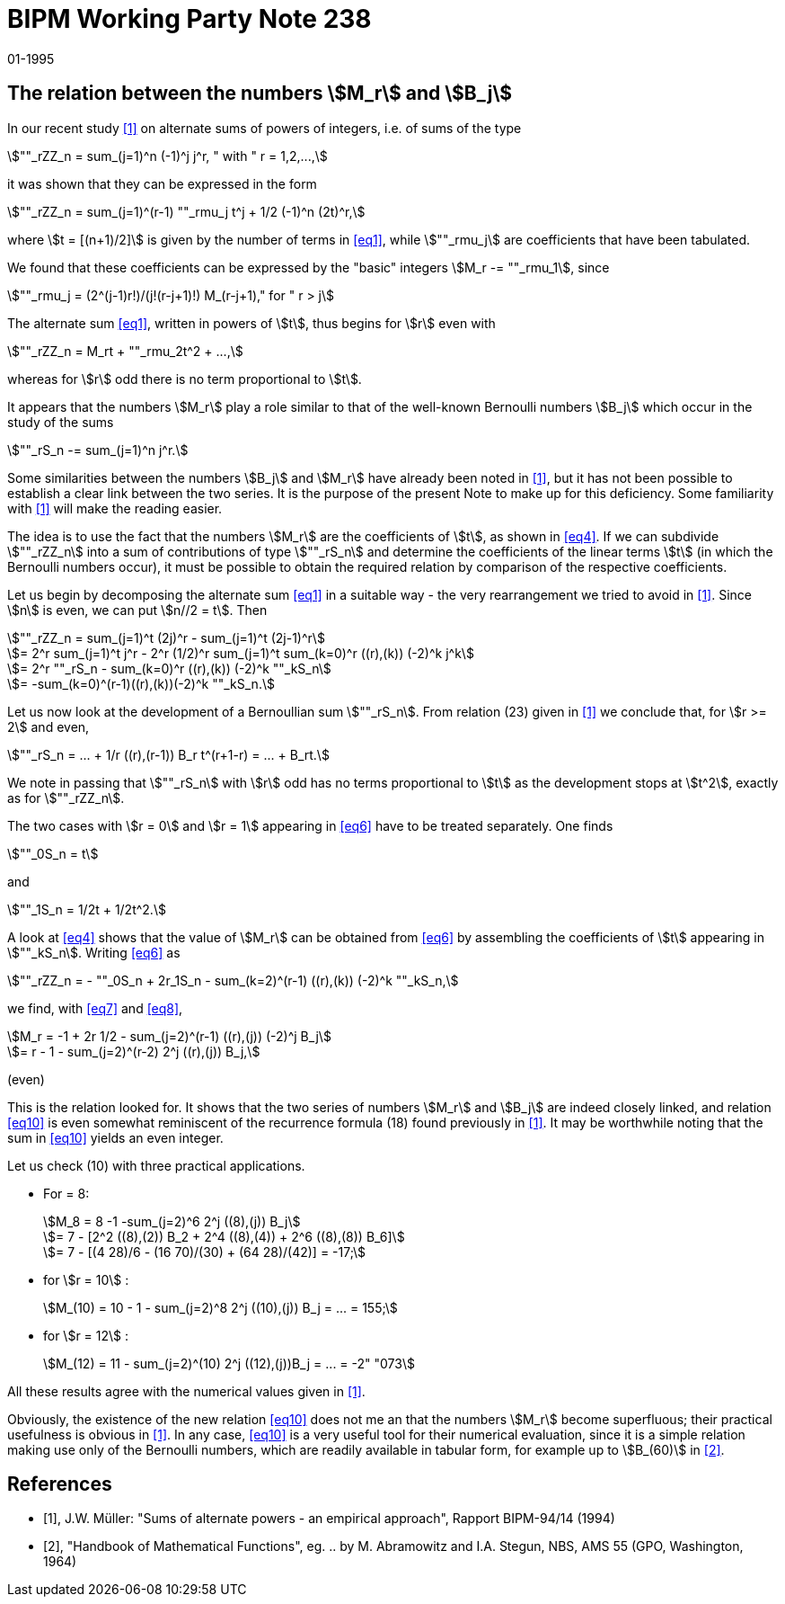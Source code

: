 = BIPM Working Party Note 238
:copyright-year: 1995
:revdate: 01-1995
:language: en
:docnumber: 238
:title-en: The relation between the numbers stem:[M_r] and stem:[B_j]
:title-fr: 
:doctype: working-party-note
:committee-en:
:committee-fr:
:committee-acronym:
:fullname: Jörg W. Müller
:affiliation:
:docstage: in-force
:docsubstage: 60
:imagesdir: images
:mn-document-class: bipm
:mn-output-extensions: xml,html,pdf,rxl
:local-cache-only:
:data-uri-image:


== The relation between the numbers stem:[M_r] and stem:[B_j]

In our recent study <<muller>> on alternate sums of powers of integers, i.e. of sums of the type

[[eq1]]
[stem]
++++
""_rZZ_n = sum_(j=1)^n (-1)^j j^r, " with " r = 1,2,...,
++++

it was shown that they can be expressed in the form

[[eq2]]
[stem]
++++
""_rZZ_n = sum_(j=1)^(r-1) ""_rmu_j t^j + 1/2 (-1)^n (2t)^r,
++++

where stem:[t = [(n+1)/2\]] is given by the number of terms in <<eq1>>, while stem:[""_rmu_j] are coefficients that have been tabulated.

We found that these coefficients can be expressed by the "basic" integers stem:[M_r -= ""_rmu_1], since

[[eq3]]
[stem]
++++
""_rmu_j = (2^(j-1)r!)/(j!(r-j+1)!) M_(r-j+1)," for " r > j
++++

The alternate sum <<eq1>>, written in powers of stem:[t], thus begins for stem:[r] even with

[[eq4]]
[stem]
++++
""_rZZ_n = M_rt + ""_rmu_2t^2 + ...,
++++

whereas for stem:[r] odd there is no term proportional to stem:[t].

It appears that the numbers stem:[M_r] play a role similar to that of the well-known Bernoulli numbers stem:[B_j] which occur in the study of the sums

[[eq5]]
[stem]
++++
""_rS_n -= sum_(j=1)^n j^r.
++++

Some similarities between the numbers stem:[B_j] and stem:[M_r] have already been noted in <<muller>>, but it has not been possible to establish a clear link between the two series. It is the purpose of the present Note to make up for this deficiency. Some familiarity with <<muller>> will make the reading easier.

The idea is to use the fact that the numbers stem:[M_r] are the coefficients of stem:[t], as shown in <<eq4>>. If we can subdivide stem:[""_rZZ_n] into a sum of contributions of type stem:[""_rS_n] and determine the coefficients of the linear terms stem:[t] (in which the Bernoulli numbers occur), it must be possible to obtain the required relation by comparison of the respective coefficients.

Let us begin by decomposing the alternate sum <<eq1>> in a suitable way - the very  rearrangement we tried to avoid in <<muller>>. Since stem:[n] is even, we can put stem:[n//2 = t]. Then

[[eq6]]
[stem]
++++
""_rZZ_n = sum_(j=1)^t (2j)^r - sum_(j=1)^t (2j-1)^r
++++

[stem%unnumbered]
++++
= 2^r sum_(j=1)^t j^r - 2^r (1/2)^r sum_(j=1)^t sum_(k=0)^r ((r),(k)) (-2)^k j^k
++++

[stem%unnumbered]
++++
= 2^r ""_rS_n - sum_(k=0)^r ((r),(k)) (-2)^k ""_kS_n
++++

[stem%unnumbered]
++++
= -sum_(k=0)^(r-1)((r),(k))(-2)^k ""_kS_n.
++++

Let us now look at the development of a Bernoullian sum stem:[""_rS_n]. From relation (23) given in <<muller>> we conclude that, for stem:[r >= 2] and even,

[[eq7]]
[stem]
++++
""_rS_n = ... + 1/r ((r),(r-1)) B_r t^(r+1-r) = ... + B_rt.
++++

We note in passing that stem:[""_rS_n] with stem:[r] odd has no terms proportional to stem:[t] as the development stops at stem:[t^2], exactly as for stem:[""_rZZ_n].

The two cases with stem:[r = 0] and stem:[r = 1] appearing in <<eq6>> have to be treated separately. One finds

[[eq8]]
[stem]
++++
""_0S_n = t
++++

and

[stem%unnumbered]
++++
""_1S_n = 1/2t + 1/2t^2.
++++

A look at <<eq4>> shows that the value of stem:[M_r] can be obtained from <<eq6>> by assembling the coefficients of stem:[t] appearing in stem:[""_kS_n]. Writing <<eq6>> as

[[eq9]]
[stem]
++++
""_rZZ_n = - ""_0S_n + 2r_1S_n - sum_(k=2)^(r-1) ((r),(k)) (-2)^k ""_kS_n,
++++

we find, with <<eq7>> and <<eq8>>,

[[eq10]]
[stem]
++++
M_r = -1 + 2r 1/2 - sum_(j=2)^(r-1) ((r),(j)) (-2)^j B_j
++++

[stem%unnumbered]
++++
= r - 1 - sum_(j=2)^(r-2) 2^j ((r),(j)) B_j,
++++

(even)

This is the relation looked for. It shows that the two series of numbers stem:[M_r] and stem:[B_j] are indeed closely linked, and relation <<eq10>> is even somewhat reminiscent of the recurrence formula (18) found previously in <<muller>>. It may be worthwhile noting that the sum in <<eq10>> yields an even integer.

Let us check (10) with three practical applications.

* For = 8:
+
--
[stem%unnumbered]
++++
M_8 = 8 -1 -sum_(j=2)^6 2^j ((8),(j)) B_j
++++

[stem%unnumbered]
++++
= 7 - [2^2 ((8),(2)) B_2 + 2^4 ((8),(4)) + 2^6 ((8),(8)) B_6]
++++

[stem%unnumbered]
++++
= 7 - [(4 28)/6 - (16 70)/(30) + (64 28)/(42)] = -17;
++++
--
* for stem:[r = 10] :
+
--
[stem%unnumbered]
++++
M_(10) = 10 - 1 - sum_(j=2)^8 2^j ((10),(j)) B_j = ... = 155;
++++
--
* for stem:[r = 12] :
+
--
[stem%unnumbered]
++++
M_(12) = 11 - sum_(j=2)^(10) 2^j ((12),(j))B_j = ... = -2" "073
++++
--

All these results agree with the numerical values given in <<muller>>.

Obviously, the existence of the new relation <<eq10>> does not me an that the numbers stem:[M_r] become superfluous; their practical usefulness is obvious in <<muller>>. In any case, <<eq10>> is a very useful tool for their numerical evaluation, since it is a simple relation making use only of the Bernoulli numbers, which are readily available in tabular form, for example up to stem:[B_(60)] in <<abramowitz>>.

[bibliography]
== References

* [[[muller,1]]], J.W. Müller: "Sums of alternate powers - an empirical approach", Rapport BIPM-94/14 (1994)

* [[[abramowitz,2]]], "Handbook of Mathematical Functions", eg. .. by M. Abramowitz and I.A. Stegun, NBS, AMS 55 (GPO, Washington, 1964)